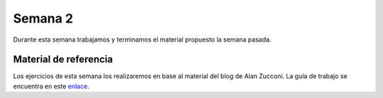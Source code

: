 Semana 2
===========
Durante esta semana trabajamos y terminamos el material propuesto la semana pasada.

Material de referencia
-----------------------
Los ejercicios de esta semana los realizaremos en base al material del blog de Alan Zucconi. La guía de trabajo se encuentra 
en este `enlace <https://drive.google.com/open?id=1GbBn3hNteY9uzXQ5SxJPEJ2aRVZ0WjspKaiaUdzOoUM>`__.

